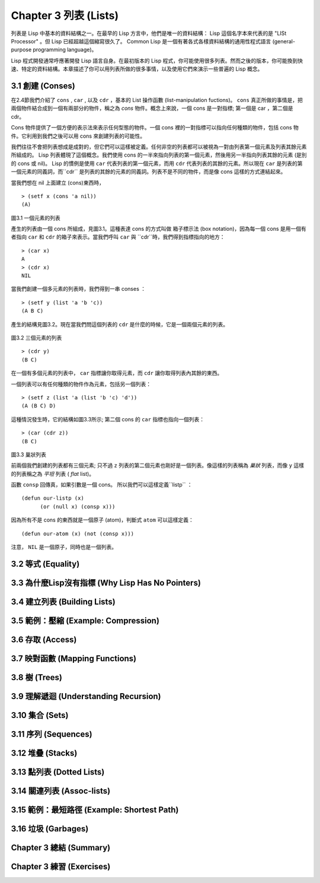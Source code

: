 Chapter 3 列表 (Lists)
**********************************

列表是 Lisp 中基本的資料結構之一。在最早的 Lisp 方言中，他們是唯一的資料結構： Lisp 這個名字本來代表的是 "LISt Processor" 。但 Lisp 已經超越這個縮寫很久了。 Common Lisp 是一個有著各式各樣資料結構的通用性程式語言 (general-purpose programming language)。

Lisp 程式開發通常呼應著開發 Lisp 語言自身。在最初版本的 Lisp 程式，你可能使用很多列表。然而之後的版本，你可能換到快速、特定的資料結構。本章描述了你可以用列表所做的很多事情，以及使用它們來演示一些普遍的 Lisp 概念。

3.1 創建 (Conses)
====================

在2.4節我們介紹了 ``cons`` , ``car`` , 以及 ``cdr`` ，基本的 List 操作函數 (list-manipulation fuctions)。 ``cons`` 真正所做的事情是，把兩個物件結合成到一個有兩部分的物件，稱之為 *cons* 物件。概念上來說，一個 cons 是一對指標; 第一個是 car ，第二個是 cdr。

Cons 物件提供了一個方便的表示法來表示任何型態的物件。一個 cons 裡的一對指標可以指向任何種類的物件，包括 cons 物件。它利用到我們之後可以用 cons 來創建列表的可能性。

我們往往不會把列表想成是成對的，但它們可以這樣被定義。任何非空的列表都可以被視為一對由列表第一個元素及列表其餘元素所組成的。 Lisp 列表體現了這個概念。我們使用 cons 的一半來指向列表的第一個元素，然後用另一半指向列表其餘的元素 (是別的 cons 或 nil)。 Lisp 的慣例是使用 ``car`` 代表列表的第一個元素，而用 ``cdr`` 代表列表的其餘的元素。所以現在 ``car`` 是列表的第一個元素的同義詞，而``cdr`` 是列表的其餘的元素的同義詞。列表不是不同的物件，而是像 cons 這樣的方式連結起來。

當我們想在 nil 上面建立 (cons)東西時，

::

   > (setf x (cons 'a nil))
   (A)

\

.. figure:: https://dl-web.dropbox.com/get/Juanito/acl-images/Figure-3.1.png?w=903fbe8f
    
圖3.1 一個元素的列表

產生的列表由一個 cons 所組成，見圖3.1。這種表達 cons 的方式叫做 箱子標示法 (box notation)，因為每一個 cons 是用一個有者指向 ``car`` 和 ``cdr`` 的箱子來表示。當我們呼叫 ``car`` 與 ``cdr``時，我們得到指標指向的地方：

::
   
   > (car x)
   A
   > (cdr x)
   NIL

當我們創建一個多元素的列表時，我們得到一串 conses ：

::

   > (setf y (list 'a 'b 'c))
   (A B C)

產生的結構見圖3.2。現在當我們問這個列表的 ``cdr`` 是什麼的時候，它是一個兩個元素的列表。

\

.. figure:: https://dl-web.dropbox.com/get/Juanito/acl-images/Figure-3.2.png?w=b42e4db9
   
圖3.2 三個元素的列表

::

   > (cdr y)
   (B C)

在一個有多個元素的列表中， ``car`` 指標讓你取得元素，而 ``cdr`` 讓你取得列表內其餘的東西。

一個列表可以有任何種類的物件作為元素，包括另一個列表：

::

   > (setf z (list 'a (list 'b 'c) 'd'))
   (A (B C) D)

這種情況發生時，它的結構如圖3.3所示; 第二個 cons 的 ``car`` 指標也指向一個列表：

::

  > (car (cdr z))
  (B C)

\

.. figure:: https://dl-web.dropbox.com/get/Juanito/acl-images/Figure-3.3.png?w=10d193e0
    
圖3.3 巢狀列表


前兩個我們創建的列表都有三個元素; 只不過 ``z`` 列表的第二個元素也剛好是一個列表。像這樣的列表稱為 *巢狀* 列表，而像 ``y`` 這樣的列表稱之為 *平坦* 列表 ( *flat* list)。

函數 ``consp`` 回傳真，如果引數是一個 cons。 所以我們可以這樣定義``listp`` ：

::

  (defun our-listp (x)
  	(or (null x) (consp x)))

因為所有不是 cons 的東西就是一個原子 (atom)，判斷式 ``atom`` 可以這樣定義：

::

   (defun our-atom (x) (not (consp x)))

注意， ``NIL`` 是一個原子，同時也是一個列表。


3.2 等式 (Equality)
=====================

3.3 為什麼Lisp沒有指標 (Why Lisp Has No Pointers)
=======================================================

3.4 建立列表 (Building Lists)
=================================

3.5 範例：壓縮 (Example: Compression)
============================================

3.6 存取 (Access)
======================

3.7 映對函數 (Mapping Functions)
============================================

3.8 樹 (Trees)
======================

3.9 理解遞迴 (Understanding Recursion)
============================================

3.10 集合 (Sets)
======================

3.11 序列 (Sequences)
=================================

3.12 堆疊 (Stacks)
=================================

3.13 點列表 (Dotted Lists)
=================================

3.14 關連列表 (Assoc-lists)
===================================

3.15 範例：最短路徑 (Example: Shortest Path)
==================================================

3.16 垃圾 (Garbages)
=========================

Chapter 3 總結 (Summary)
================================

Chapter 3 練習 (Exercises)
==================================